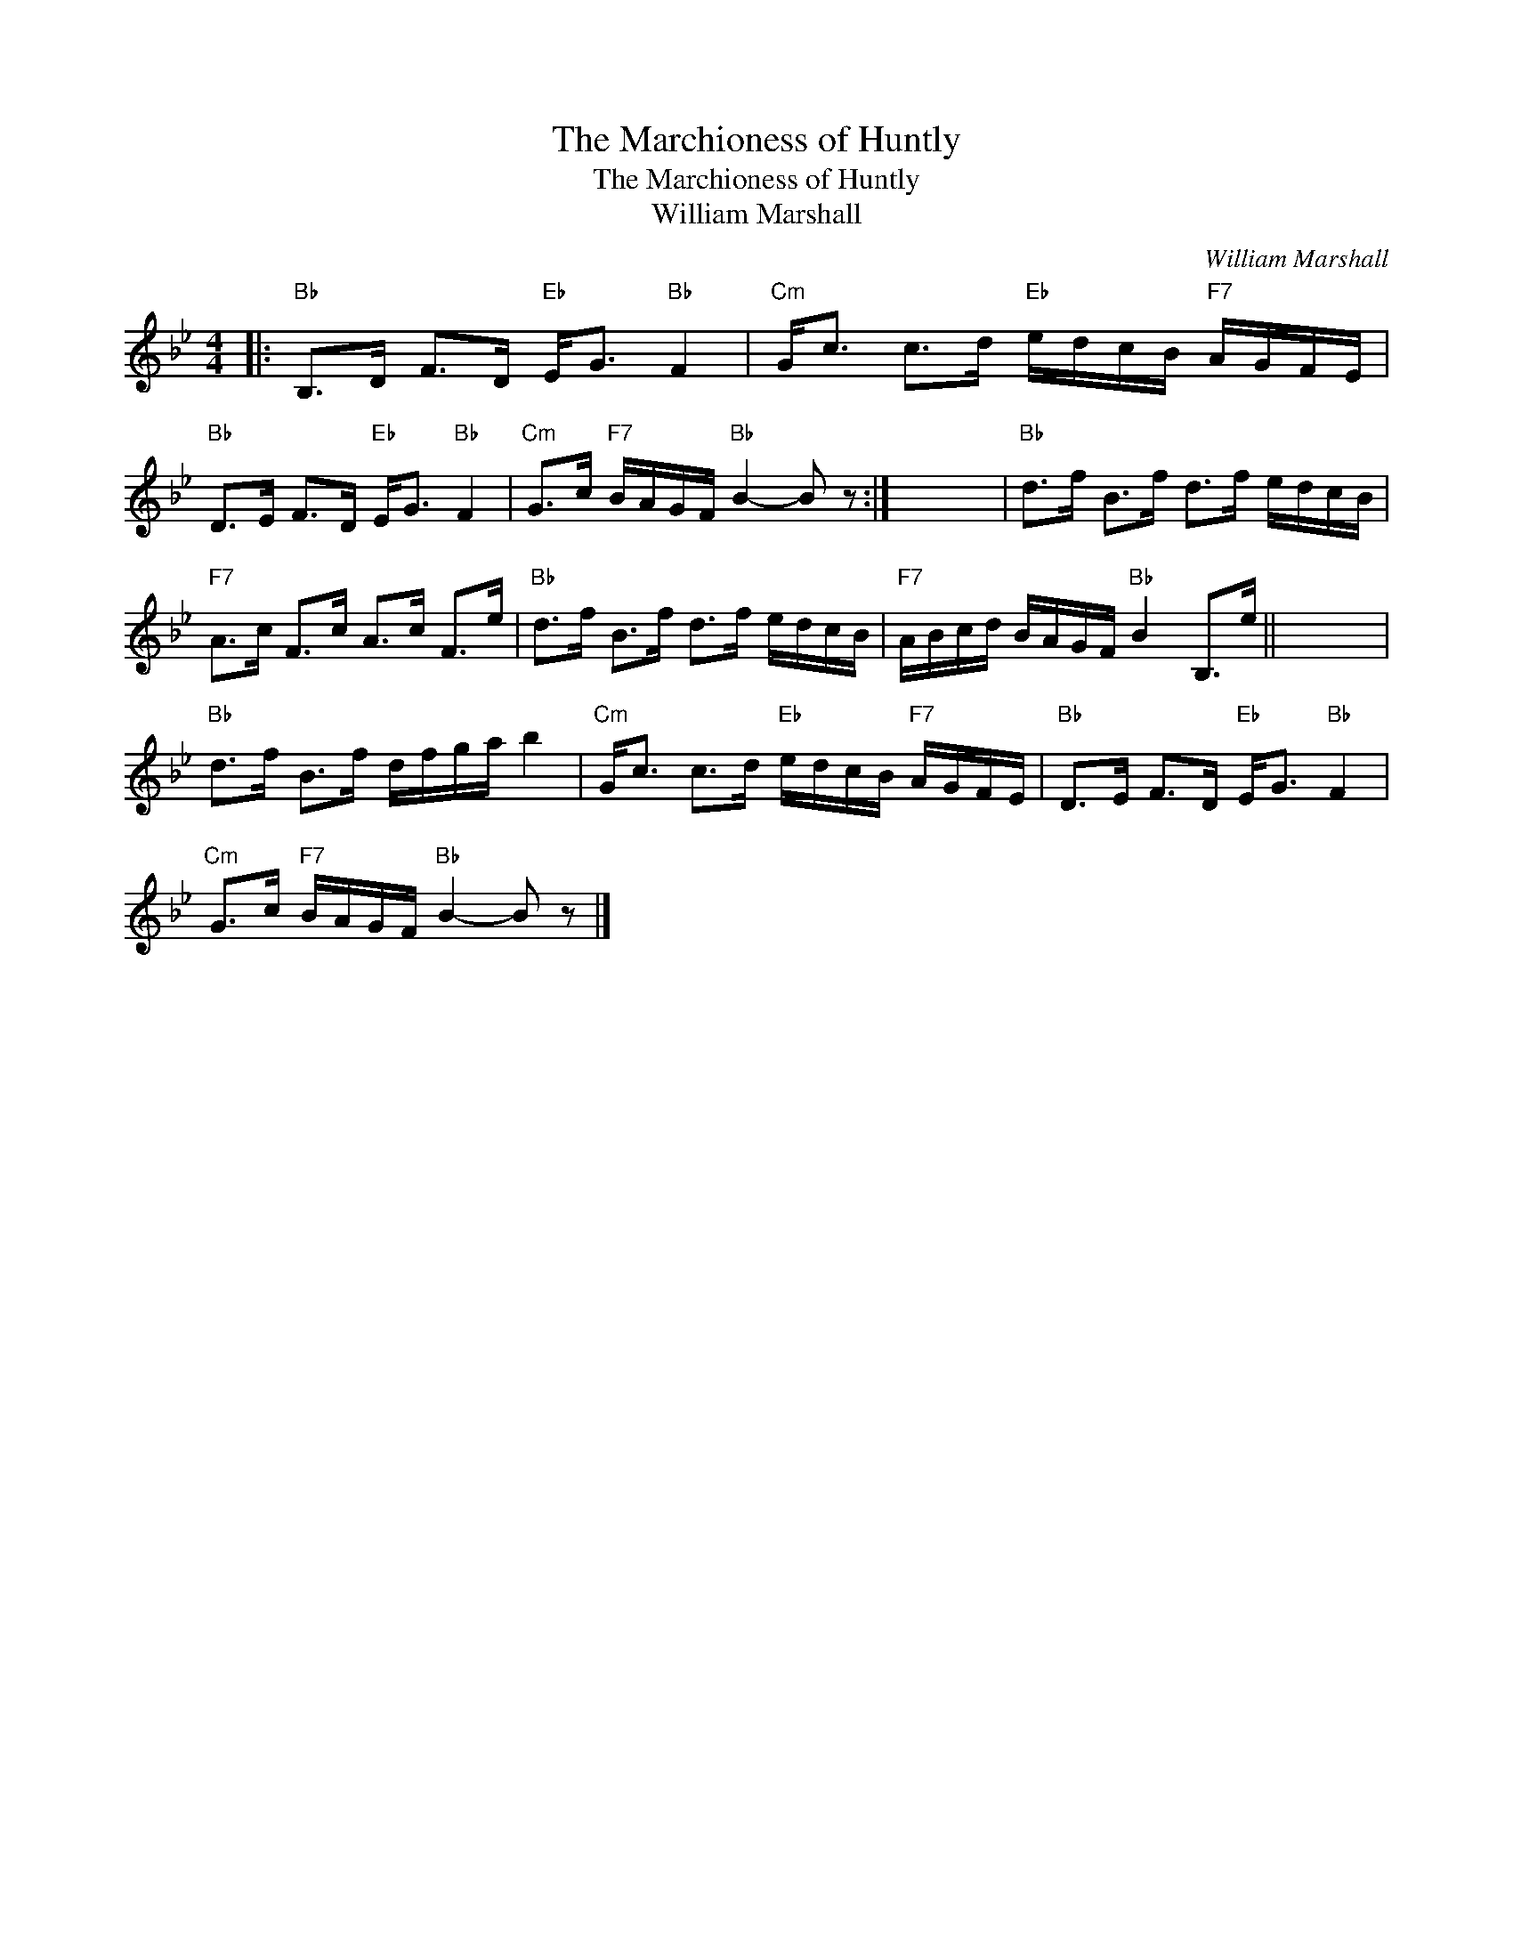 X:1
T:The Marchioness of Huntly
T:The Marchioness of Huntly
T:William Marshall
C:William Marshall
L:1/8
M:4/4
K:Bb
V:1 treble 
V:1
|:"Bb" B,>D F>D"Eb" E<G"Bb" F2 |"Cm" G<c c>d"Eb" e/d/c/B/"F7" A/G/F/E/ | %2
"Bb" D>E F>D"Eb" E<G"Bb" F2 |"Cm" G>c"F7" B/A/G/F/"Bb" B2- B z :| x8 |"Bb" d>f B>f d>f e/d/c/B/ | %6
"F7" A>c F>c A>c F>e |"Bb" d>f B>f d>f e/d/c/B/ |"F7" A/B/c/d/ B/A/G/F/"Bb" B2 B,>e || x8 | %10
"Bb" d>f B>f d/f/g/a/ b2 |"Cm" G<c c>d"Eb" e/d/c/B/"F7" A/G/F/E/ |"Bb" D>E F>D"Eb" E<G"Bb" F2 | %13
"Cm" G>c"F7" B/A/G/F/"Bb" B2- B z |] %14

